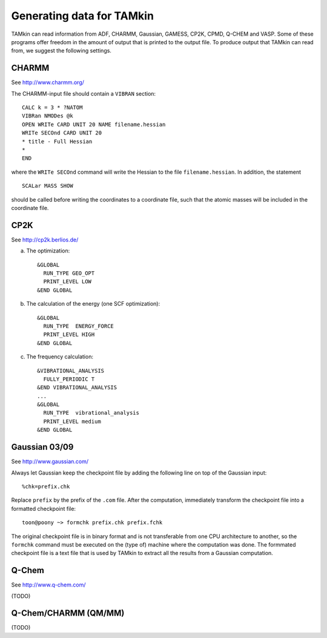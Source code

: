 Generating data for TAMkin
==========================

TAMkin can read information from ADF, CHARMM, Gaussian, GAMESS, CP2K, CPMD,
Q-CHEM and VASP. Some of these programs offer freedom in the amount of output
that is printed to the output file. To produce output that TAMkin can read from,
we suggest the following settings.


CHARMM
~~~~~~

See http://www.charmm.org/

The CHARMM-input file should contain a ``VIBRAN`` section::

    CALC k = 3 * ?NATOM
    VIBRan NMODes @k
    OPEN WRITe CARD UNIT 20 NAME filename.hessian
    WRITe SECOnd CARD UNIT 20
    * title - Full Hessian
    *
    END

where the ``WRITe SECOnd`` command will write the Hessian to the file
``filename.hessian``. In addition, the statement

::

    SCALar MASS SHOW

should be called before writing the coordinates to a coordinate file,
such that the atomic masses will be included in the coordinate file.


CP2K
~~~~

See http://cp2k.berlios.de/

a. The optimization::

        &GLOBAL
          RUN_TYPE GEO_OPT
          PRINT_LEVEL LOW
        &END GLOBAL

b. The calculation of the energy (one SCF optimization)::

        &GLOBAL
          RUN_TYPE  ENERGY_FORCE
          PRINT_LEVEL HIGH
        &END GLOBAL

c. The frequency calculation::

        &VIBRATIONAL_ANALYSIS
          FULLY_PERIODIC T
        &END VIBRATIONAL_ANALYSIS
        ...
        &GLOBAL
          RUN_TYPE  vibrational_analysis
          PRINT_LEVEL medium
        &END GLOBAL


Gaussian 03/09
~~~~~~~~~~~~~~

See http://www.gaussian.com/

Always let Gaussian keep the checkpoint file by adding the following line on top
of the Gaussian input::

    %chk=prefix.chk

Replace ``prefix`` by the prefix of the ``.com`` file. After the computation,
immediately transform the checkpoint file into a formatted checkpoint file::

    toon@poony ~> formchk prefix.chk prefix.fchk

The original checkpoint file is in binary format and is not transferable from
one CPU architecture to another, so the ``formchk`` command must be executed on
the (type of) machine where the computation was done. The formmated checkpoint
file is a text file that is used by TAMkin to extract all the results from a
Gaussian computation.


Q-Chem
~~~~~~

See http://www.q-chem.com/

(TODO)

Q-Chem/CHARMM (QM/MM)
~~~~~~~~~~~~~~~~~~~~~

(TODO)
